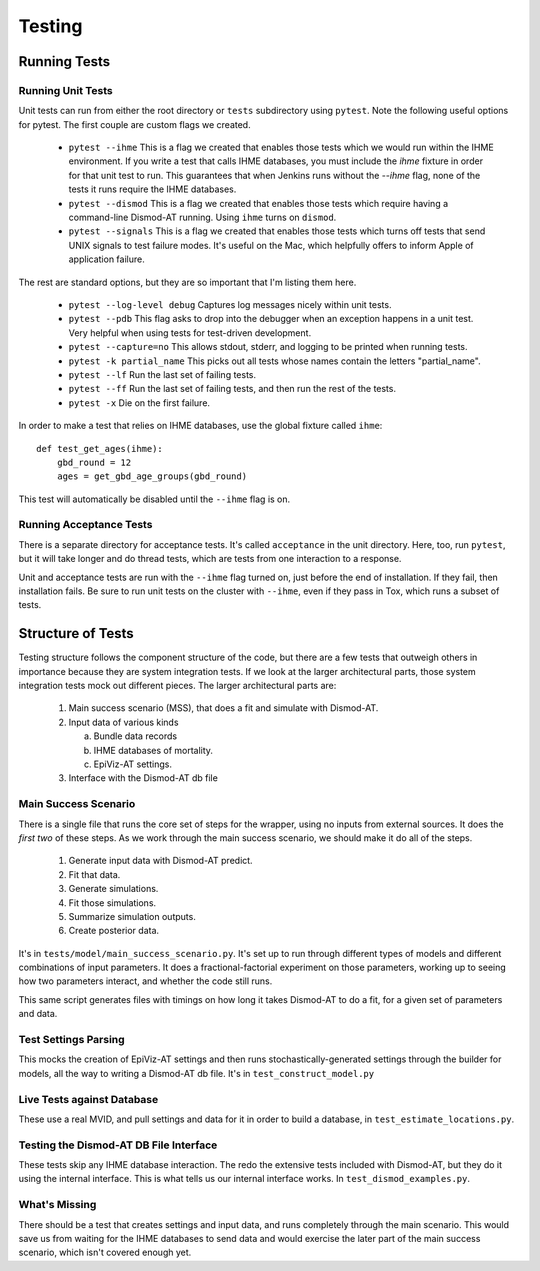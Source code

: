 .. _testing:

Testing
=======

Running Tests
-------------

Running Unit Tests
^^^^^^^^^^^^^^^^^^

Unit tests can run from either the root directory or ``tests`` subdirectory
using ``pytest``. Note the following useful options for pytest. The first
couple are custom flags we created.

 * ``pytest --ihme`` This is a flag we created that enables those tests which
   we would run within the IHME environment. If you write a test
   that calls IHME databases, you must include the `ihme` fixture in order
   for that unit test to run. This guarantees that when Jenkins runs without
   the `--ihme` flag, none of the tests it runs require the IHME databases.

 * ``pytest --dismod`` This is a flag we created that enables those tests which
   require having a command-line Dismod-AT running. Using ``ihme`` turns on
   ``dismod``.

 * ``pytest --signals`` This is a flag we created that enables those tests which
   turns off tests that send UNIX signals to test failure modes. It's useful
   on the Mac, which helpfully offers to inform Apple of application failure.

The rest are standard options, but they are so important that I'm listing them
here.

 * ``pytest --log-level debug`` Captures log messages nicely within unit tests.

 * ``pytest --pdb`` This flag asks to drop into the debugger when an exception
   happens in a unit test. Very helpful when using tests for test-driven development.

 * ``pytest --capture=no`` This allows stdout, stderr, and logging to be printed
   when running tests.

 * ``pytest -k partial_name`` This picks out all tests whose names contain the
   letters "partial_name".

 * ``pytest --lf`` Run the last set of failing tests.

 * ``pytest --ff`` Run the last set of failing tests, and then run the rest
   of the tests.

 * ``pytest -x`` Die on the first failure.


In order to make a test that relies on IHME databases, use the global fixture
called ``ihme``::

    def test_get_ages(ihme):
        gbd_round = 12
        ages = get_gbd_age_groups(gbd_round)

This test will automatically be disabled until the ``--ihme`` flag is on.


Running Acceptance Tests
^^^^^^^^^^^^^^^^^^^^^^^^
There is a separate directory for acceptance tests. It's called ``acceptance``
in the unit directory. Here, too, run ``pytest``, but it will take longer
and do thread tests, which are tests from one interaction to a response.

Unit and acceptance tests are run with the ``--ihme`` flag
turned on, just before the end of installation. If they fail, then
installation fails. Be sure to run unit tests on the cluster
with ``--ihme``, even if they pass in Tox, which runs a subset
of tests.


Structure of Tests
------------------

Testing structure follows the component structure of the code,
but there are a few tests that outweigh others in importance
because they are system integration tests. If we look at the
larger architectural parts, those system integration tests
mock out different pieces. The larger architectural
parts are:

 1. Main success scenario (MSS), that does a fit and simulate
    with Dismod-AT.

 2. Input data of various kinds

    a. Bundle data records

    b. IHME databases of mortality.

    c. EpiViz-AT settings.

 3. Interface with the Dismod-AT db file


Main Success Scenario
^^^^^^^^^^^^^^^^^^^^^

There is a single file that runs the core set of steps
for the wrapper, using no inputs from external sources.
It does the *first two* of these steps. As we work through the
main success scenario, we should make it do all of the steps.

 1. Generate input data with Dismod-AT predict.
 2. Fit that data.
 3. Generate simulations.
 4. Fit those simulations.
 5. Summarize simulation outputs.
 6. Create posterior data.

It's in ``tests/model/main_success_scenario.py``.
It's set up to run through different types of models
and different combinations of input parameters. It does
a fractional-factorial experiment on those parameters, working
up to seeing how two parameters interact, and whether the
code still runs.

This same script generates files with timings on how
long it takes Dismod-AT to do a fit, for a given set of
parameters and data.


Test Settings Parsing
^^^^^^^^^^^^^^^^^^^^^

This mocks the creation of EpiViz-AT settings and
then runs stochastically-generated settings through
the builder for models, all the way to writing a Dismod-AT db file.
It's in ``test_construct_model.py``


Live Tests against Database
^^^^^^^^^^^^^^^^^^^^^^^^^^^

These use a real MVID, and pull settings and data
for it in order to build a database, in ``test_estimate_locations.py``.


Testing the Dismod-AT DB File Interface
^^^^^^^^^^^^^^^^^^^^^^^^^^^^^^^^^^^^^^^

These tests skip any IHME database interaction.
The redo the extensive tests included with Dismod-AT,
but they do it using the internal interface.
This is what tells us our internal interface works.
In ``test_dismod_examples.py``.


What's Missing
^^^^^^^^^^^^^^

There should be a test that creates settings and input
data, and runs completely through the main scenario.
This would save us from waiting for the IHME databases
to send data and would exercise the later part of the main
success scenario, which isn't covered enough yet.
